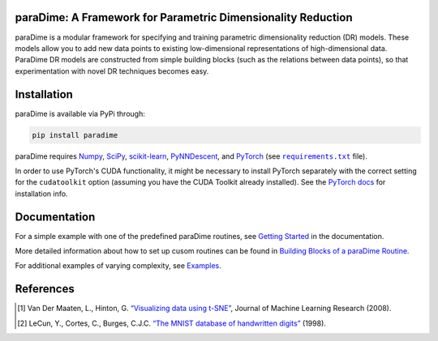 paraDime: A Framework for Parametric Dimensionality Reduction
=============================================================

|ReadTheDocs Badge|  |License Badge|  |PyPi Badge|  |Black Badge|

paraDime is a modular framework for specifying and training parametric dimensionality reduction (DR) models. These models allow you to add new data points to existing low-dimensional representations of high-dimensional data. ParaDime DR models are constructed from simple building blocks (such as the relations between data points), so that experimentation with novel DR techniques becomes easy.

Installation
============

paraDime is available via PyPi through:

.. code-block:: text

    pip install paradime

paraDime requires `Numpy <https://numpy.org/>`_, `SciPy <https://scipy.org/>`_, `scikit-learn <https://scikit-learn.org/>`_, `PyNNDescent <https://github.com/lmcinnes/pynndescent>`_, and `PyTorch <https://pytorch.org/>`_ (see |req text|_ file).

In order to use PyTorch's CUDA functionality, it might be necessary to install PyTorch separately with the correct setting for the ``cudatoolkit`` option (assuming you have the CUDA Toolkit already installed). See the `PyTorch docs <https://pytorch.org/get-started/locally/>`_ for installation info.

.. |req text| replace:: ``requirements.txt``
.. _req text: https://github.com/einbandi/paradime/blob/master/requirements.txt

Documentation
=============

For a simple example with one of the predefined paraDime routines, see `Getting Started <https://paradime.readthedocs.io/en/latest/getting_started.html>`_ in the documentation.

More detailed information about how to set up cusom routines can be found in `Building Blocks of a paraDime Routine <https://paradime.readthedocs.io/en/latest/building_blocks.html>`_.

For additional examples of varying complexity, see `Examples <https://paradime.readthedocs.io/en/latest/examples.html>`_.

References
==========

.. [1] Van Der Maaten, L., Hinton, G. `“Visualizing data using t-SNE” <http://www.jmlr.org/papers/volume9/vandermaaten08a/vandermaaten08a.pdf>`__, Journal of Machine Learning Research (2008).

.. [2] LeCun, Y., Cortes, C., Burges, C.J.C. `“The MNIST database of handwritten digits” <http://yann.lecun.com/exdb/mnist/>`__ (1998).


.. |ReadTheDocs Badge| image:: https://readthedocs.org/projects/paradime/badge/?version=latest&style=flat-square
   :target: https://paradime.readthedocs.io/en/latest/index.html
   :alt: Documentation Status

.. |License Badge| image:: https://img.shields.io/github/license/einbandi/paradime?style=flat-square
   :target: https://mit-license.org/
   :alt: License

.. |PyPi Badge| image:: https://img.shields.io/pypi/v/paradime?style=flat-square
   :target: https://pypi.org/project/paradime/
   :alt: PyPi Version

.. |Black Badge| image:: https://img.shields.io/badge/code%20style-black-black?&style=flat-square
   :target: https://github.com/psf/black
   :alt: Code Style
